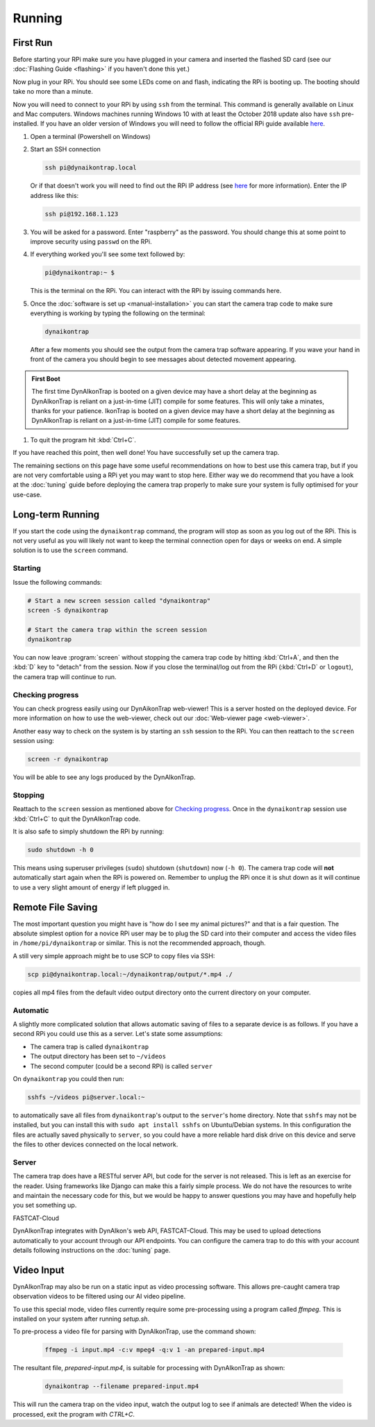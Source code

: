 Running
=======

.. seealso::

   Once you have tested that the code works we recommend you have a look at the :doc:`Tuning Guide <tuning>` to make sure the system is tuned to your needs.


.. _first-run:

First Run
---------

Before starting your RPi make sure you have plugged in your camera and inserted the flashed SD card (see our :doc:`Flashing Guide <flashing>` if you haven't done this yet.)

Now plug in your RPi. You should see some LEDs come on and flash, indicating the RPi is booting up. The booting should take no more than a minute.

Now you will need to connect to your RPi by using ``ssh`` from the terminal. This command is generally available on Linux and Mac computers. Windows machines running Windows 10 with at least the October 2018 update also have ``ssh`` pre-installed. If you have an older version of Windows you will need to follow the official RPi guide available `here <https://www.raspberrypi.org/documentation/remote-access/ssh/windows.md>`_.

#. Open a terminal (Powershell on Windows)
#. Start an SSH connection

   .. code:: sh
   
      ssh pi@dynaikontrap.local

   Or if that doesn't work you will need to find out the RPi IP address (see `here <https://www.raspberrypi.org/documentation/remote-access/ip-address.md>`_ for more information). Enter the IP address like this:

   .. code:: sh

      ssh pi@192.168.1.123

#. You will be asked for a password. Enter "raspberry" as the password. You should change this at some point to improve security using ``passwd`` on the RPi.
#. If everything worked you'll see some text followed by:

   .. code:: sh

      pi@dynaikontrap:~ $ 

   This is the terminal on the RPi. You can interact with the RPi by issuing commands here.

#. Once the :doc:`software is set up <manual-installation>` you can start the camera trap code to make sure everything is working by typing the following on the terminal:

   .. code:: sh

      dynaikontrap

   After a few moments you should see the output from the camera trap software appearing. If you wave your hand in front of the camera you should begin to see messages about detected movement appearing.

.. admonition:: First Boot
   
  The first time DynAIkonTrap is booted on a given device may have a short delay at the beginning as DynAIkonTrap is reliant on a just-in-time (JIT) compile for some features. This will only take a minates, thanks for your patience. IkonTrap is booted on a given device may have a short delay at the beginning as DynAIkonTrap is reliant on a just-in-time (JIT) compile for some features. 

#. To quit the program hit :kbd:`Ctrl+C`.

If you have reached this point, then well done! You have successfully set up the camera trap.

The remaining sections on this page have some useful recommendations on how to best use this camera trap, but if you are not very comfortable using a RPi yet you may want to stop here. Either way we do recommend that you have a look at the :doc:`tuning` guide before deploying the camera trap properly to make sure your system is fully optimised for your use-case.


Long-term Running
-----------------

If you start the code using the ``dynaikontrap`` command, the program will stop as soon as you log out of the RPi. This is not very useful as you will likely not want to keep the terminal connection open for days or weeks on end. A simple solution is to use the ``screen`` command.

Starting
^^^^^^^^

Issue the following commands:

.. code:: sh

   # Start a new screen session called "dynaikontrap"
   screen -S dynaikontrap

   # Start the camera trap within the screen session
   dynaikontrap

You can now leave :program:`screen` without stopping the camera trap code by hitting :kbd:`Ctrl+A`, and then the :kbd:`D` key to "detach" from the session. Now if you close the terminal/log out from the RPi (:kbd:`Ctrl+D` or ``logout``), the camera trap will continue to run.

Checking progress
^^^^^^^^^^^^^^^^^

You can check progress easily using our DynAikonTrap web-viewer! This is a server hosted on the deployed device. For more information on how to use the web-viewer, check out our :doc:`Web-viewer page <web-viewer>`.

Another easy way to check on the system is by starting an ``ssh`` session to the RPi. You can then reattach to the ``screen`` session using:

.. code:: sh

   screen -r dynaikontrap

You will be able to see any logs produced by the DynAIkonTrap.

Stopping
^^^^^^^^

Reattach to the ``screen`` session as mentioned above for `Checking progress`_. Once in the ``dynaikontrap`` session use :kbd:`Ctrl+C` to quit the DynAIkonTrap code.

It is also safe to simply shutdown the RPi by running:

.. code:: sh

   sudo shutdown -h 0

This means using superuser privileges (``sudo``) shutdown (``shutdown``) now (``-h 0``). The camera trap code will **not** automatically start again when the RPi is powered on. Remember to unplug the RPi once it is shut down as it will continue to use a very slight amount of energy if left plugged in.

Remote File Saving
------------------

The most important question you might have is "how do I see my animal pictures?" and that is a fair question. The absolute simplest option for a novice RPi user may be to plug the SD card into their computer and access the video files in ``/home/pi/dynaikontrap`` or similar. This is not the recommended approach, though.

A still very simple approach might be to use SCP to copy files via SSH:

.. code:: sh

   scp pi@dynaikontrap.local:~/dynaikontrap/output/*.mp4 ./

copies all mp4 files from the default video output directory onto the current directory on your computer.

Automatic
^^^^^^^^^

A slightly more complicated solution that allows automatic saving of files to a separate device is as follows. If you have a second RPi you could use this as a server. Let's state some assumptions:

* The camera trap is called ``dynaikontrap``
* The output directory has been set to ``~/videos``
* The second computer (could be a second RPi) is called ``server``

On ``dynaikontrap`` you could then run:

.. code:: sh

   sshfs ~/videos pi@server.local:~

to automatically save all files from ``dynaikontrap``'s output to the ``server``'s home directory. Note that ``sshfs`` may not be installed, but you can install this with ``sudo apt install sshfs`` on Ubuntu/Debian systems. In this configuration the files are actually saved physically to ``server``, so you could have a more reliable hard disk drive on this device and serve the files to other devices connected on the local network.

Server
^^^^^^

The camera trap does have a RESTful server API, but code for the server is not released. This is left as an exercise for the reader. Using frameworks like Django can make this a fairly simple process. We do not have the resources to write and maintain the necessary code for this, but we would be happy to answer questions you may have and hopefully help you set something up.

FASTCAT-Cloud

DynAIkonTrap integrates with DynAIkon's web API, FASTCAT-Cloud. This may be used to upload detections automatically to your account through our API endpoints. You can configure the camera trap to do this with your account details following instructions on the :doc:`tuning` page. 

Video Input
---------------

DynAIkonTrap may also be run on a static input as video processing software. This allows pre-caught camera trap observation videos to be filtered using our AI video pipeline. 

To use this special mode, video files currently require some pre-processing using a program called `ffmpeg`. This is installed on your system after running `setup.sh`.

To pre-process a video file for parsing with DynAIkonTrap, use the command shown:

   .. code:: sh

      ffmpeg -i input.mp4 -c:v mpeg4 -q:v 1 -an prepared-input.mp4

The resultant file, `prepared-input.mp4`, is suitable for processing with DynAIkonTrap as shown:

   .. code:: sh

      dynaikontrap --filename prepared-input.mp4

This will run the camera trap on the video input, watch the output log to see if animals are detected! When the video is processed, exit the program with `CTRL+C`.

